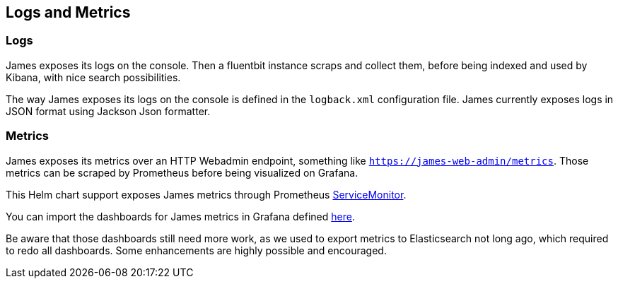 == Logs and Metrics

=== Logs

James exposes its logs on the console. Then a fluentbit instance scraps
and collect them, before being indexed and used by Kibana, with nice
search possibilities.

The way James exposes its logs on the console is defined in the
`logback.xml` configuration file. James currently exposes logs in JSON
format using Jackson Json formatter.

=== Metrics

James exposes its metrics over an HTTP Webadmin endpoint, something like
`https://james-web-admin/metrics`. Those metrics can be scraped by
Prometheus before being visualized on Grafana.

This Helm chart support exposes James metrics through Prometheus
https://github.com/prometheus-operator/prometheus-operator/blob/master/Documentation/user-guides/getting-started.md#include-servicemonitors[ServiceMonitor].

You can import the dashboards for James metrics in Grafana defined
https://github.com/apache/james-project/tree/master/server/grafana-reporting/prometheus-datasource[here].

Be aware that those dashboards still need more work, as we used to
export metrics to Elasticsearch not long ago, which required to redo all
dashboards. Some enhancements are highly possible and encouraged.
